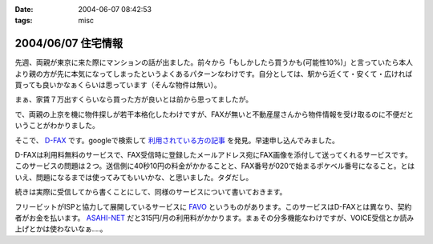 :date: 2004-06-07 08:42:53
:tags: misc

===================
2004/06/07 住宅情報
===================

先週、両親が東京に来た際にマンションの話が出ました。前々から「もしかしたら買うかも(可能性10%)」と言っていたら本人より親の方が先に本気になってしまったというよくあるパターンなわけです。自分としては、駅から近くて・安くて・広ければ買っても良いかなぁくらいは思っています（そんな物件は無い）。

まぁ、家賃７万出すくらいなら買った方が良いとは前から思ってましたが。

で、両親の上京を機に物件探しが若干本格化したわけですが、FAXが無いと不動産屋さんから物件情報を受け取るのに不便だということがわかりました。

そこで、 `D-FAX <http://www.d-fax.ne.jp/top.html>`__ です。googleで検索して `利用されている方の記事 <http://hapilaki.air-nifty.com/1/2003/12/fax.html>`__ を発見。早速申し込んでみました。



.. :extend type: text/plain
.. :extend:

D-FAXは利用料無料のサービスで、FAX受信時に登録したメールアドレス宛にFAX画像を添付して送ってくれるサービスです。このサービスの問題は２つ。送信側に40秒10円の料金がかかることと、FAX番号が020で始まるポケベル番号になること。とはいえ、問題になるまでは使ってみてもいいかな、と思いました。タダだし。

続きは実際に受信してから書くことにして、同様のサービスについて書いておきます。

フリービットがISPと協力して展開しているサービスに `FAVO <http://www.office.fb1.jp/favo/>`__ というものがあります。このサービスはD-FAXとは異なり、契約者がお金を払います。 `ASAHI-NET <http://www.asahi-net.or.jp/service/mail/favo/index.htm>`__ だと315円/月の利用料がかかります。まぁその分多機能なわけですが、VOICE受信とか読み上げとかは使わないなぁ‥‥。





.. :comments:
.. :comment id: 2005-11-28.4279623074
.. :title: Re: 住宅情報
.. :author: のぶ
.. :date: 2004-06-07 13:56:24
.. :email: 
.. :url: 
.. :body:
.. はじめまして。のぶと申します。
.. トラックバックいただいたので、寄らせていただきました。
.. 
.. ご参考になればと思い、使用感など。
.. 
.. 利用し始めて数か月たちますが、020の番号の問題ですが送信ができないと連絡が入ったのは１度だけでした。
.. 送信側に料金がかかるのが心配だったのですが、こちらは全く問題ないようです。
.. 家庭用FAX・企業の区別は関係なく受信できており、かなり重宝しています。
.. 
.. 画像データなので色々応用が利くのが、本当に便利です。
.. 例えば、
.. ・必要なページだけを選んでプリントアウトできる
.. ・転送したい時も、相手がメールアドレスを持っていればメール添付で済む
.. ・画像処理ソフト（ペイントなど）で整形できる
.. 　→　例えばFAXの内容が地図とコメントだったとして、
.. 　　　コメントを消して地図の部分だけにしたり、目印を追加したり
.. 　　　地図のサイズを拡大・縮小して見やすくする・・・etc.
.. 
.. 画像の解像度は高くはないのでOCRで使うにはいまひとつですが
.. それはちょっと欲張りすぎかなと自分でも思います（笑）
.. 
.. 
.. 
.. 
.. :comments:
.. :comment id: 2005-11-28.4280906623
.. :title: Re: 住宅情報
.. :author: 清水川
.. :date: 2004-06-07 22:01:22
.. :email: taka@freia.jp
.. :url: 
.. :body:
.. 追加情報ありがとうございます！
.. 
.. 早速不動産屋さんにメールで番号を伝えました。FAX受信テストしてないので少々不安ですが‥‥
.. 
.. あと、会社の同僚に話したら興味を持ったみたいで、使ってみると言っておりました(^^
.. FAX対応機を買う気にはならないけど受信はしたい、という需要はしばらくは無くならないですね‥‥
